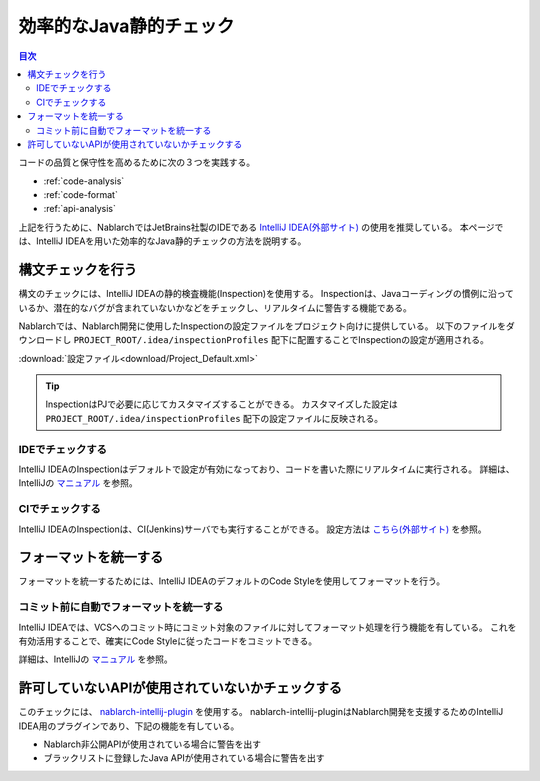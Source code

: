 効率的なJava静的チェック
=========================

.. contents:: 目次
  :depth: 2
  :local:

コードの品質と保守性を高めるために次の３つを実践する。

* :ref:`code-analysis`
* :ref:`code-format`
* :ref:`api-analysis`

上記を行うために、NablarchではJetBrains社製のIDEである `IntelliJ IDEA(外部サイト) <https://www.jetbrains.com/idea/>`_ の使用を推奨している。
本ページでは、IntelliJ IDEAを用いた効率的なJava静的チェックの方法を説明する。

.. _code-analysis:

構文チェックを行う
------------------

構文のチェックには、IntelliJ IDEAの静的検査機能(Inspection)を使用する。
Inspectionは、Javaコーディングの慣例に沿っているか、潜在的なバグが含まれていないかなどをチェックし、リアルタイムに警告する機能である。

Nablarchでは、Nablarch開発に使用したInspectionの設定ファイルをプロジェクト向けに提供している。
以下のファイルをダウンロードし ``PROJECT_ROOT/.idea/inspectionProfiles`` 配下に配置することでInspectionの設定が適用される。

:download:`設定ファイル<download/Project_Default.xml>`

.. tip::
  InspectionはPJで必要に応じてカスタマイズすることができる。
  カスタマイズした設定は ``PROJECT_ROOT/.idea/inspectionProfiles`` 配下の設定ファイルに反映される。

~~~~~~~~~~~~~~~~~
IDEでチェックする
~~~~~~~~~~~~~~~~~

IntelliJ IDEAのInspectionはデフォルトで設定が有効になっており、コードを書いた際にリアルタイムに実行される。
詳細は、IntelliJの `マニュアル <https://www.jetbrains.com/idea/documentation/>`_ を参照。


~~~~~~~~~~~~~~~~
CIでチェックする
~~~~~~~~~~~~~~~~

IntelliJ IDEAのInspectionは、CI(Jenkins)サーバでも実行することができる。
設定方法は `こちら(外部サイト) <http://siosio.hatenablog.com/entry/2016/12/23/212140>`_ を参照。

.. _code-format:

フォーマットを統一する
----------------------

フォーマットを統一するためには、IntelliJ IDEAのデフォルトのCode Styleを使用してフォーマットを行う。

~~~~~~~~~~~~~~~~~~~~~~~~~~~~~~~~~~~~~~~~
コミット前に自動でフォーマットを統一する
~~~~~~~~~~~~~~~~~~~~~~~~~~~~~~~~~~~~~~~~
IntelliJ IDEAでは、VCSへのコミット時にコミット対象のファイルに対してフォーマット処理を行う機能を有している。
これを有効活用することで、確実にCode Styleに従ったコードをコミットできる。

詳細は、IntelliJの `マニュアル <https://www.jetbrains.com/idea/documentation/>`_ を参照。

.. _api-analysis:

許可していないAPIが使用されていないかチェックする
-------------------------------------------------

このチェックには、 `nablarch-intellij-plugin <https://github.com/nablarch/nablarch-intellij-plugin>`_ を使用する。
nablarch-intellij-pluginはNablarch開発を支援するためのIntelliJ IDEA用のプラグインであり、下記の機能を有している。

* Nablarch非公開APIが使用されている場合に警告を出す
* ブラックリストに登録したJava APIが使用されている場合に警告を出す

